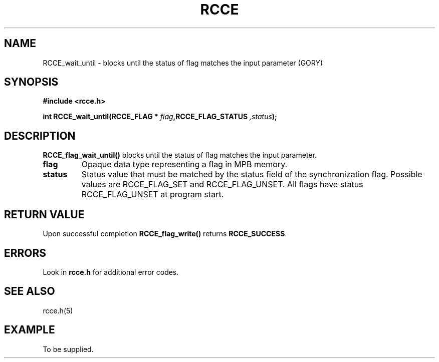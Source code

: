 .TH RCCE 3  2010-06-27 "RCCE MANPAGE" "RCCE Library"
.SH NAME
RCCE_wait_until \- blocks until the status of flag matches the input parameter (GORY) 
.SH SYNOPSIS
.B #include <rcce.h>
.sp
.BI "int RCCE_wait_until(RCCE_FLAG * " flag ",RCCE_FLAG_STATUS ",status );
.SH DESCRIPTION
.BR RCCE_flag_wait_until()
blocks until the status of flag matches the input parameter.

.TP
.B
flag
Opaque data type representing a flag in MPB memory.
.TP
.B
status
Status value that must be matched by the status field of the synchronization flag. 
Possible values are RCCE_FLAG_SET and RCCE_FLAG_UNSET. All flags have 
status RCCE_FLAG_UNSET at program start.

.SH "RETURN VALUE"
Upon successful completion
.BR RCCE_flag_write()
returns
.BR RCCE_SUCCESS .

.SH ERRORS
Look in 
.BR rcce.h
for additional error codes.

.SH "SEE ALSO"
rcce.h(5)

.SH EXAMPLE
.PP
To be supplied.
